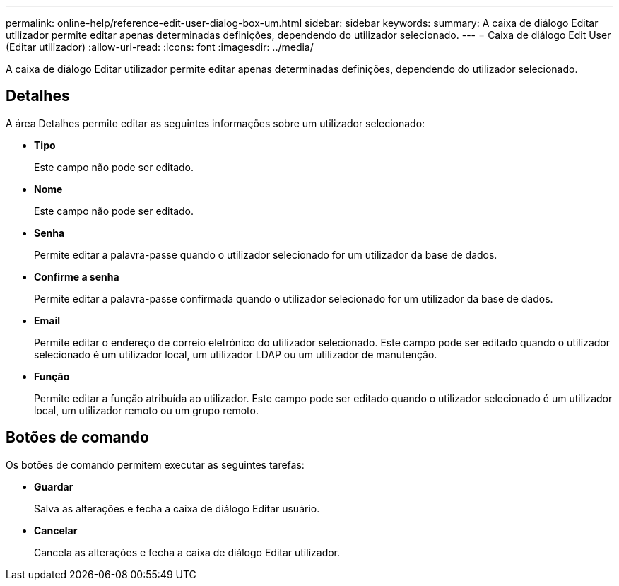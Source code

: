 ---
permalink: online-help/reference-edit-user-dialog-box-um.html 
sidebar: sidebar 
keywords:  
summary: A caixa de diálogo Editar utilizador permite editar apenas determinadas definições, dependendo do utilizador selecionado. 
---
= Caixa de diálogo Edit User (Editar utilizador)
:allow-uri-read: 
:icons: font
:imagesdir: ../media/


[role="lead"]
A caixa de diálogo Editar utilizador permite editar apenas determinadas definições, dependendo do utilizador selecionado.



== Detalhes

A área Detalhes permite editar as seguintes informações sobre um utilizador selecionado:

* *Tipo*
+
Este campo não pode ser editado.

* *Nome*
+
Este campo não pode ser editado.

* *Senha*
+
Permite editar a palavra-passe quando o utilizador selecionado for um utilizador da base de dados.

* *Confirme a senha*
+
Permite editar a palavra-passe confirmada quando o utilizador selecionado for um utilizador da base de dados.

* *Email*
+
Permite editar o endereço de correio eletrónico do utilizador selecionado. Este campo pode ser editado quando o utilizador selecionado é um utilizador local, um utilizador LDAP ou um utilizador de manutenção.

* *Função*
+
Permite editar a função atribuída ao utilizador. Este campo pode ser editado quando o utilizador selecionado é um utilizador local, um utilizador remoto ou um grupo remoto.





== Botões de comando

Os botões de comando permitem executar as seguintes tarefas:

* *Guardar*
+
Salva as alterações e fecha a caixa de diálogo Editar usuário.

* *Cancelar*
+
Cancela as alterações e fecha a caixa de diálogo Editar utilizador.


